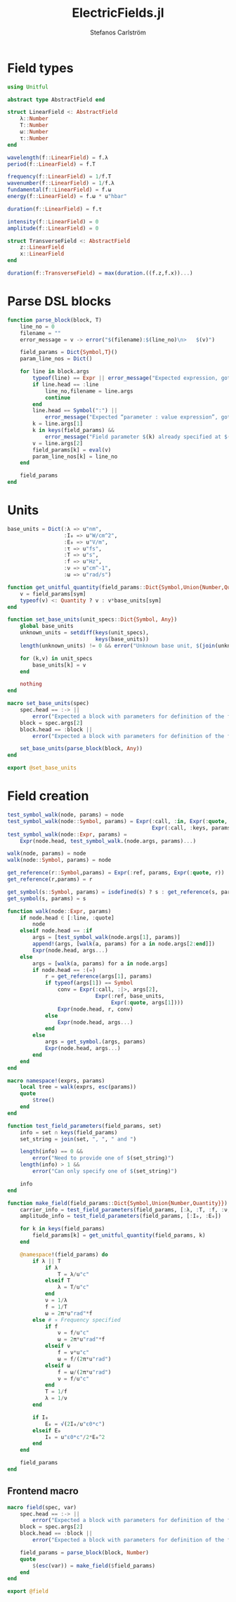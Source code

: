 #+TITLE: ElectricFields.jl
#+AUTHOR: Stefanos Carlström
#+EMAIL: stefanos.carlstrom@gmail.com

#+PROPERTY: header-args:julia :session *julia-ElectricFields*

* Field types
  #+BEGIN_SRC julia
    using Unitful

    abstract type AbstractField end

    struct LinearField <: AbstractField
        λ::Number
        T::Number
        ω::Number
        τ::Number
    end

    wavelength(f::LinearField) = f.λ
    period(f::LinearField) = f.T

    frequency(f::LinearField) = 1/f.T
    wavenumber(f::LinearField) = 1/f.λ
    fundamental(f::LinearField) = f.ω
    energy(f::LinearField) = f.ω * u"hbar"

    duration(f::LinearField) = f.τ

    intensity(f::LinearField) = 0
    amplitude(f::LinearField) = 0

    struct TransverseField <: AbstractField
        z::LinearField
        x::LinearField
    end

    duration(f::TransverseField) = max(duration.((f.z,f.x))...)
  #+END_SRC

* Parse DSL blocks
  #+BEGIN_SRC julia
    function parse_block(block, T)
        line_no = 0
        filename = ""
        error_message = v -> error("$(filename):$(line_no)\n>   $(v)")

        field_params = Dict{Symbol,T}()
        param_line_nos = Dict()

        for line in block.args
            typeof(line) == Expr || error_message("Expected expression, got $(line)")
            if line.head == :line
                line_no,filename = line.args
                continue
            end
            line.head == Symbol(":") ||
                error_message("Expected “parameter : value expression”, got $(line)")
            k = line.args[1]
            k in keys(field_params) &&
                error_message("Field parameter $(k) already specified at $(filename):$(param_line_nos[k])")
            v = line.args[2]
            field_params[k] = eval(v)
            param_line_nos[k] = line_no
        end

        field_params
    end
  #+END_SRC

* Units
  #+BEGIN_SRC julia
    base_units = Dict(:λ => u"nm",
                      :I₀ => u"W/cm^2",
                      :E₀ => u"V/m",
                      :τ => u"fs",
                      :T => u"s",
                      :f => u"Hz",
                      :ν => u"cm^-1",
                      :ω => u"rad/s")

    function get_unitful_quantity(field_params::Dict{Symbol,Union{Number,Quantity}}, sym::Symbol)
        v = field_params[sym]
        typeof(v) <: Quantity ? v : v*base_units[sym]
    end

    function set_base_units(unit_specs::Dict{Symbol, Any})
        global base_units
        unknown_units = setdiff(keys(unit_specs),
                                keys(base_units))
        length(unknown_units) != 0 && error("Unknown base unit, $(join(unknown_units, ", "))")

        for (k,v) in unit_specs
            base_units[k] = v
        end

        nothing
    end

    macro set_base_units(spec)
        spec.head == :-> ||
            error("Expected a block with parameters for definition of the field")
        block = spec.args[2]
        block.head == :block ||
            error("Expected a block with parameters for definition of the field")

        set_base_units(parse_block(block, Any))
    end

    export @set_base_units
  #+END_SRC

* Field creation
  #+BEGIN_SRC julia
    test_symbol_walk(node, params) = node
    test_symbol_walk(node::Symbol, params) = Expr(:call, :in, Expr(:quote, node),
                                                  Expr(:call, :keys, params))
    test_symbol_walk(node::Expr, params) =
        Expr(node.head, test_symbol_walk.(node.args, params)...)

    walk(node, params) = node
    walk(node::Symbol, params) = node

    get_reference(r::Symbol,params) = Expr(:ref, params, Expr(:quote, r))
    get_reference(r,params) = r

    get_symbol(s::Symbol, params) = isdefined(s) ? s : get_reference(s, params)
    get_symbol(s, params) = s

    function walk(node::Expr, params)
        if node.head ∈ [:line, :quote]
            node
        elseif node.head == :if
            args = [test_symbol_walk(node.args[1], params)]
            append!(args, [walk(a, params) for a in node.args[2:end]])
            Expr(node.head, args...)
        else
            args = [walk(a, params) for a in node.args]
            if node.head == :(=)
                r = get_reference(args[1], params)
                if typeof(args[1]) == Symbol
                    conv = Expr(:call, :|>, args[2],
                                Expr(:ref, base_units,
                                     Expr(:quote, args[1])))
                    Expr(node.head, r, conv)
                else
                    Expr(node.head, args...)
                end
            else
                args = get_symbol.(args, params)
                Expr(node.head, args...)
            end
        end
    end

    macro namespace!(exprs, params)
        local tree = walk(exprs, esc(params))
        quote
            $tree()
        end
    end

    function test_field_parameters(field_params, set)
        info = set ∩ keys(field_params)
        set_string = join(set, ", ", " and ")

        length(info) == 0 &&
            error("Need to provide one of $(set_string)")
        length(info) > 1 &&
            error("Can only specify one of $(set_string)")

        info
    end

    function make_field(field_params::Dict{Symbol,Union{Number,Quantity}})
        carrier_info = test_field_parameters(field_params, [:λ, :T, :f, :ν, :ω])
        amplitude_info = test_field_parameters(field_params, [:I₀, :E₀])

        for k in keys(field_params)
            field_params[k] = get_unitful_quantity(field_params, k)
        end

        @namespace!(field_params) do
            if λ || T
                if λ
                    T = λ/u"c"
                elseif T
                    λ = T/u"c"
                end
                ν = 1/λ
                f = 1/T
                ω = 2π*u"rad"*f
            else # ∝ Frequency specified
                if f
                    ν = f/u"c"
                    ω = 2π*u"rad"*f
                elseif ν
                    f = ν*u"c"
                    ω = f/(2π*u"rad")
                elseif ω
                    f = ω/(2π*u"rad")
                    ν = f/u"c"
                end
                T = 1/f
                λ = 1/ν
            end

            if I₀
                E₀ = √(2I₀/u"ε0*c")
            elseif E₀
                I₀ = u"ε0*c"/2*E₀^2
            end
        end

        field_params
    end
  #+END_SRC

** Frontend macro
   #+BEGIN_SRC julia
     macro field(spec, var)
         spec.head == :-> ||
             error("Expected a block with parameters for definition of the field")
         block = spec.args[2]
         block.head == :block ||
             error("Expected a block with parameters for definition of the field")

         field_params = parse_block(block, Number)
         quote
             $(esc(var)) = make_field($field_params)
         end
     end

     export @field
   #+END_SRC
